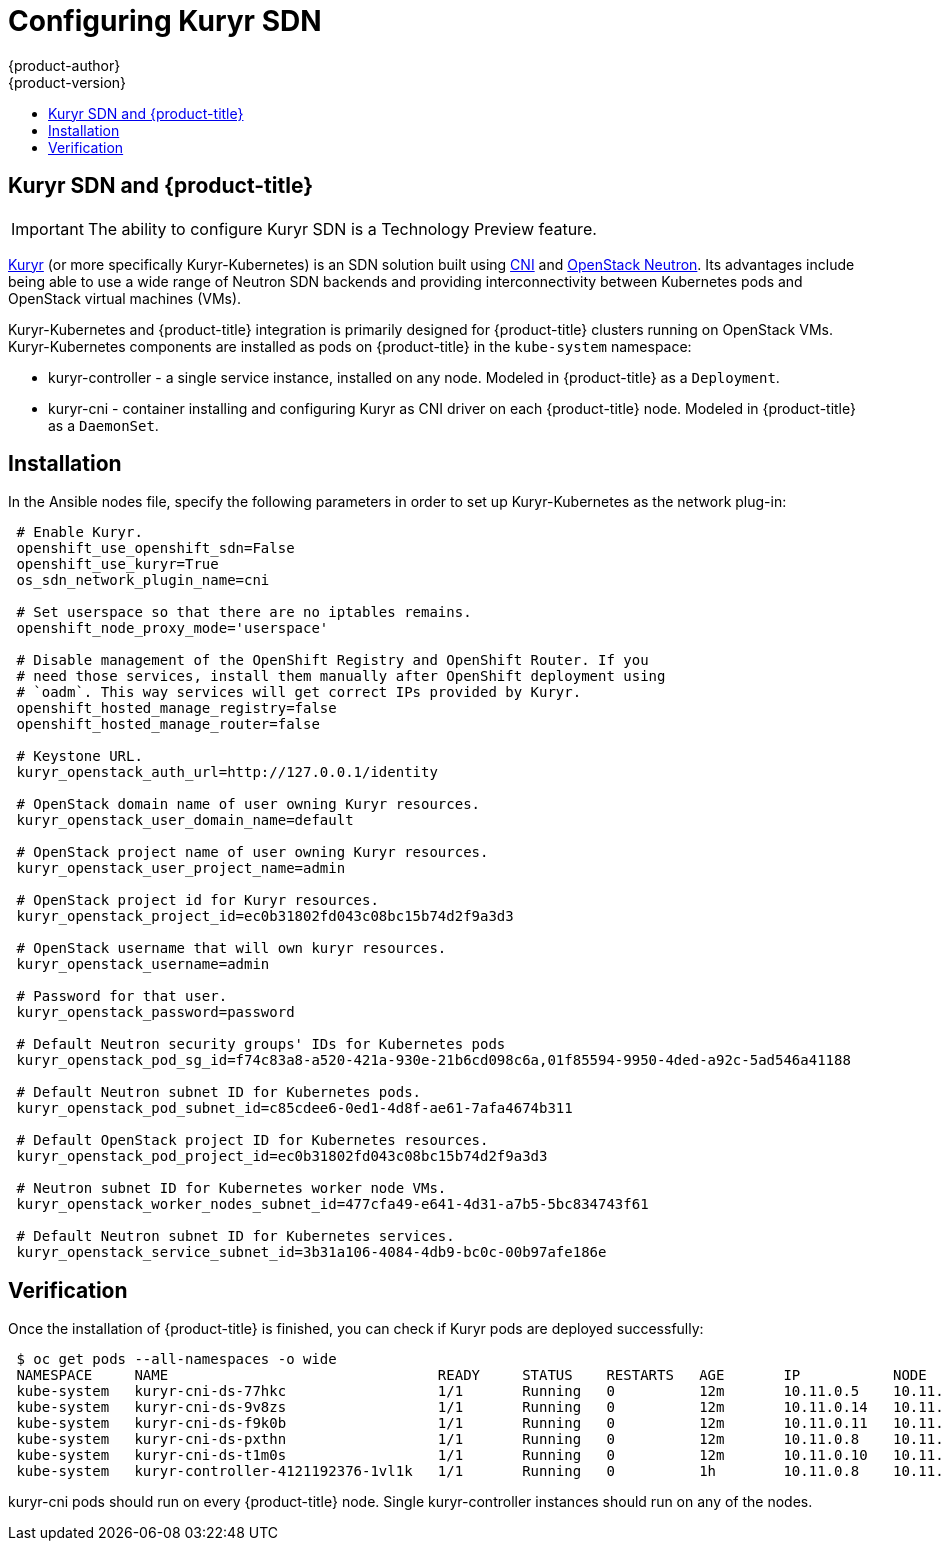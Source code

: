 [[install-config-configuring-kuryr-sdn]]
= Configuring Kuryr SDN
{product-author}
{product-version}
:data-uri:
:icons:
:experimental:
:toc: macro
:toc-title:

toc::[]

[[kuryr-sdn-and-openshift]]
== Kuryr SDN and {product-title}

[IMPORTANT]
====
The ability to configure Kuryr SDN is a Technology Preview feature.
ifdef::openshift-enterprise[]
Technology Preview features are not supported with Red Hat production service
level agreements (SLAs), might not be functionally complete, and Red Hat does
not recommend to use them for production. These features provide early access to
upcoming product features, enabling customers to test functionality and provide
feedback during the development process.

For more information on Red Hat Technology Preview features support scope, see
https://access.redhat.com/support/offerings/techpreview/.
endif::[]
====

link:https://docs.openstack.org/kuryr-kubernetes/latest/[Kuryr] (or more
specifically Kuryr-Kubernetes) is an SDN solution built using
link:https://github.com/containernetworking/cni[CNI] and
link:https://docs.openstack.org/neutron/latest/[OpenStack Neutron]. Its
advantages include being able to use a wide range of Neutron SDN backends and
providing interconnectivity between Kubernetes pods and OpenStack virtual
machines (VMs).

Kuryr-Kubernetes and {product-title} integration is primarily designed for
{product-title} clusters running on OpenStack VMs. Kuryr-Kubernetes components
are installed as pods on {product-title} in the `kube-system` namespace:

* kuryr-controller - a single service instance, installed on any node. Modeled
  in {product-title} as a `Deployment`.
* kuryr-cni - container installing and configuring Kuryr as CNI driver on each
  {product-title} node. Modeled in {product-title} as a `DaemonSet`.

[[kuryr-sdn-installation]]
== Installation

In the Ansible nodes file, specify the following parameters in order to set up
Kuryr-Kubernetes as the network plug-in:

----
 # Enable Kuryr.
 openshift_use_openshift_sdn=False
 openshift_use_kuryr=True
 os_sdn_network_plugin_name=cni

 # Set userspace so that there are no iptables remains.
 openshift_node_proxy_mode='userspace'

 # Disable management of the OpenShift Registry and OpenShift Router. If you
 # need those services, install them manually after OpenShift deployment using
 # `oadm`. This way services will get correct IPs provided by Kuryr.
 openshift_hosted_manage_registry=false
 openshift_hosted_manage_router=false

 # Keystone URL.
 kuryr_openstack_auth_url=http://127.0.0.1/identity

 # OpenStack domain name of user owning Kuryr resources.
 kuryr_openstack_user_domain_name=default

 # OpenStack project name of user owning Kuryr resources.
 kuryr_openstack_user_project_name=admin

 # OpenStack project id for Kuryr resources.
 kuryr_openstack_project_id=ec0b31802fd043c08bc15b74d2f9a3d3

 # OpenStack username that will own kuryr resources.
 kuryr_openstack_username=admin

 # Password for that user.
 kuryr_openstack_password=password

 # Default Neutron security groups' IDs for Kubernetes pods
 kuryr_openstack_pod_sg_id=f74c83a8-a520-421a-930e-21b6cd098c6a,01f85594-9950-4ded-a92c-5ad546a41188

 # Default Neutron subnet ID for Kubernetes pods.
 kuryr_openstack_pod_subnet_id=c85cdee6-0ed1-4d8f-ae61-7afa4674b311

 # Default OpenStack project ID for Kubernetes resources.
 kuryr_openstack_pod_project_id=ec0b31802fd043c08bc15b74d2f9a3d3

 # Neutron subnet ID for Kubernetes worker node VMs.
 kuryr_openstack_worker_nodes_subnet_id=477cfa49-e641-4d31-a7b5-5bc834743f61

 # Default Neutron subnet ID for Kubernetes services.
 kuryr_openstack_service_subnet_id=3b31a106-4084-4db9-bc0c-00b97afe186e
----

[[kuryr-sdn-verification]]
== Verification

Once the installation of {product-title} is finished, you can check if Kuryr
pods are deployed successfully:

----
 $ oc get pods --all-namespaces -o wide
 NAMESPACE     NAME                                READY     STATUS    RESTARTS   AGE       IP           NODE
 kube-system   kuryr-cni-ds-77hkc                  1/1       Running   0          12m       10.11.0.5    10.11.0.5
 kube-system   kuryr-cni-ds-9v8zs                  1/1       Running   0          12m       10.11.0.14   10.11.0.14
 kube-system   kuryr-cni-ds-f9k0b                  1/1       Running   0          12m       10.11.0.11   10.11.0.11
 kube-system   kuryr-cni-ds-pxthn                  1/1       Running   0          12m       10.11.0.8    10.11.0.8
 kube-system   kuryr-cni-ds-t1m0s                  1/1       Running   0          12m       10.11.0.10   10.11.0.10
 kube-system   kuryr-controller-4121192376-1vl1k   1/1       Running   0          1h        10.11.0.8    10.11.0.8
----

kuryr-cni pods should run on every {product-title} node. Single
kuryr-controller instances should run on any of the nodes.
